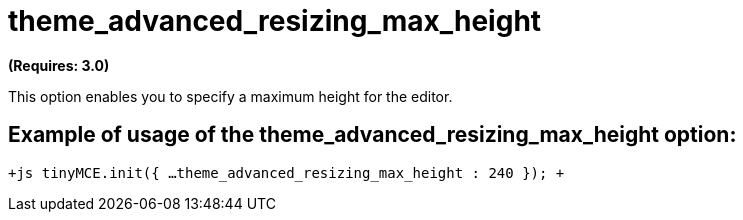 :rootDir: ./../../
:partialsDir: {rootDir}partials/
= theme_advanced_resizing_max_height

*(Requires: 3.0)*

This option enables you to specify a maximum height for the editor.

[[example-of-usage-of-the-theme_advanced_resizing_max_height-option]]
== Example of usage of the theme_advanced_resizing_max_height option: 
anchor:exampleofusageofthetheme_advanced_resizing_max_heightoption[historical anchor]

`+js
tinyMCE.init({
  ...
  theme_advanced_resizing_max_height : 240
});
+`
